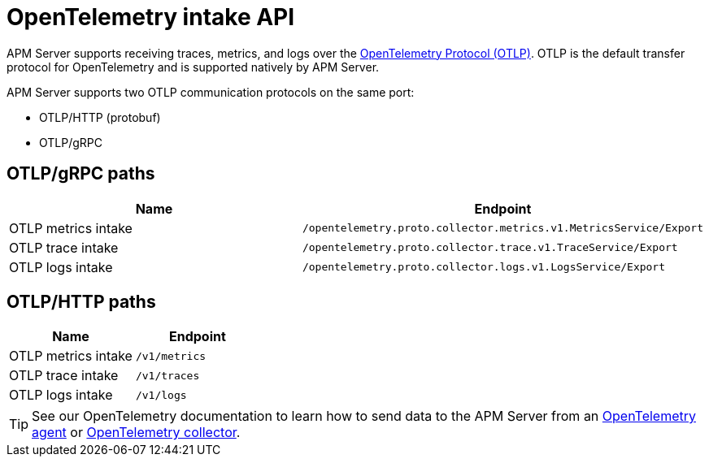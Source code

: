 [[apm-api-otlp]]
= OpenTelemetry intake API

APM Server supports receiving traces, metrics, and logs over the
https://opentelemetry.io/docs/specs/otlp/[OpenTelemetry Protocol (OTLP)].
OTLP is the default transfer protocol for OpenTelemetry and is supported natively by APM Server.

APM Server supports two OTLP communication protocols on the same port:

* OTLP/HTTP (protobuf)
* OTLP/gRPC

[discrete]
== OTLP/gRPC paths

[options="header"]
|====
|Name |Endpoint
|OTLP metrics intake |`/opentelemetry.proto.collector.metrics.v1.MetricsService/Export`
|OTLP trace intake |`/opentelemetry.proto.collector.trace.v1.TraceService/Export`
|OTLP logs intake |`/opentelemetry.proto.collector.logs.v1.LogsService/Export`
|====

[discrete]
== OTLP/HTTP paths

[options="header"]
|====
|Name |Endpoint
|OTLP metrics intake |`/v1/metrics`
|OTLP trace intake |`/v1/traces`
|OTLP logs intake |`/v1/logs`
|====

TIP: See our OpenTelemetry documentation to learn how to send data to the APM Server from an
<<apm-instrument-apps-otel,OpenTelemetry agent>> or
<<apm-connect-open-telemetry-collector,OpenTelemetry collector>>.
